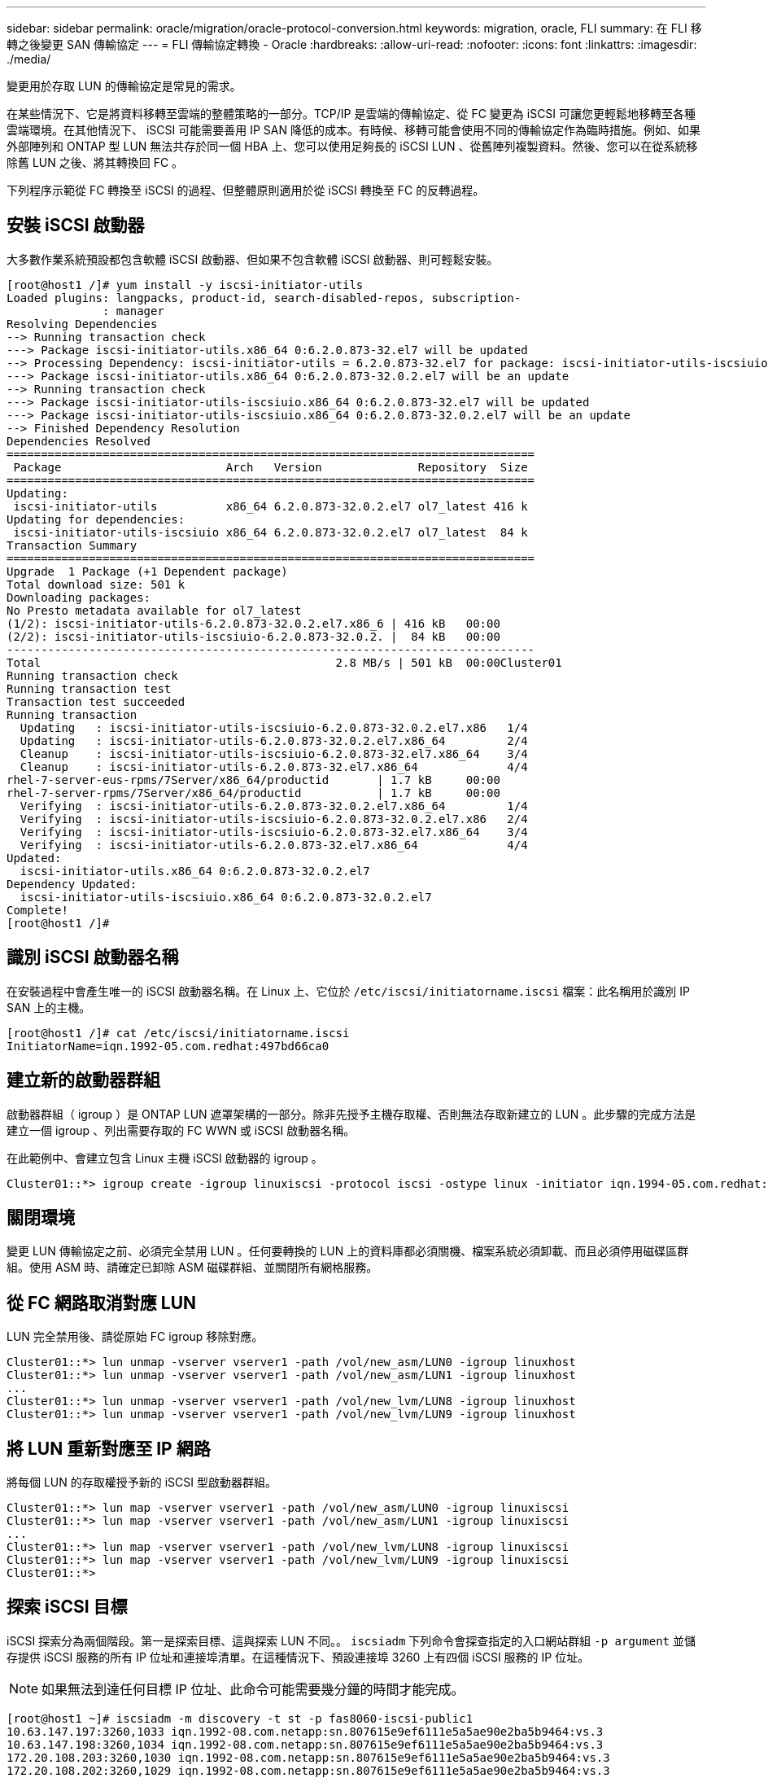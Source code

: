 ---
sidebar: sidebar 
permalink: oracle/migration/oracle-protocol-conversion.html 
keywords: migration, oracle, FLI 
summary: 在 FLI 移轉之後變更 SAN 傳輸協定 
---
= FLI 傳輸協定轉換 - Oracle
:hardbreaks:
:allow-uri-read: 
:nofooter: 
:icons: font
:linkattrs: 
:imagesdir: ./media/


[role="lead"]
變更用於存取 LUN 的傳輸協定是常見的需求。

在某些情況下、它是將資料移轉至雲端的整體策略的一部分。TCP/IP 是雲端的傳輸協定、從 FC 變更為 iSCSI 可讓您更輕鬆地移轉至各種雲端環境。在其他情況下、 iSCSI 可能需要善用 IP SAN 降低的成本。有時候、移轉可能會使用不同的傳輸協定作為臨時措施。例如、如果外部陣列和 ONTAP 型 LUN 無法共存於同一個 HBA 上、您可以使用足夠長的 iSCSI LUN 、從舊陣列複製資料。然後、您可以在從系統移除舊 LUN 之後、將其轉換回 FC 。

下列程序示範從 FC 轉換至 iSCSI 的過程、但整體原則適用於從 iSCSI 轉換至 FC 的反轉過程。



== 安裝 iSCSI 啟動器

大多數作業系統預設都包含軟體 iSCSI 啟動器、但如果不包含軟體 iSCSI 啟動器、則可輕鬆安裝。

....
[root@host1 /]# yum install -y iscsi-initiator-utils
Loaded plugins: langpacks, product-id, search-disabled-repos, subscription-
              : manager
Resolving Dependencies
--> Running transaction check
---> Package iscsi-initiator-utils.x86_64 0:6.2.0.873-32.el7 will be updated
--> Processing Dependency: iscsi-initiator-utils = 6.2.0.873-32.el7 for package: iscsi-initiator-utils-iscsiuio-6.2.0.873-32.el7.x86_64
---> Package iscsi-initiator-utils.x86_64 0:6.2.0.873-32.0.2.el7 will be an update
--> Running transaction check
---> Package iscsi-initiator-utils-iscsiuio.x86_64 0:6.2.0.873-32.el7 will be updated
---> Package iscsi-initiator-utils-iscsiuio.x86_64 0:6.2.0.873-32.0.2.el7 will be an update
--> Finished Dependency Resolution
Dependencies Resolved
=============================================================================
 Package                        Arch   Version              Repository  Size
=============================================================================
Updating:
 iscsi-initiator-utils          x86_64 6.2.0.873-32.0.2.el7 ol7_latest 416 k
Updating for dependencies:
 iscsi-initiator-utils-iscsiuio x86_64 6.2.0.873-32.0.2.el7 ol7_latest  84 k
Transaction Summary
=============================================================================
Upgrade  1 Package (+1 Dependent package)
Total download size: 501 k
Downloading packages:
No Presto metadata available for ol7_latest
(1/2): iscsi-initiator-utils-6.2.0.873-32.0.2.el7.x86_6 | 416 kB   00:00
(2/2): iscsi-initiator-utils-iscsiuio-6.2.0.873-32.0.2. |  84 kB   00:00
-----------------------------------------------------------------------------
Total                                           2.8 MB/s | 501 kB  00:00Cluster01
Running transaction check
Running transaction test
Transaction test succeeded
Running transaction
  Updating   : iscsi-initiator-utils-iscsiuio-6.2.0.873-32.0.2.el7.x86   1/4
  Updating   : iscsi-initiator-utils-6.2.0.873-32.0.2.el7.x86_64         2/4
  Cleanup    : iscsi-initiator-utils-iscsiuio-6.2.0.873-32.el7.x86_64    3/4
  Cleanup    : iscsi-initiator-utils-6.2.0.873-32.el7.x86_64             4/4
rhel-7-server-eus-rpms/7Server/x86_64/productid       | 1.7 kB     00:00
rhel-7-server-rpms/7Server/x86_64/productid           | 1.7 kB     00:00
  Verifying  : iscsi-initiator-utils-6.2.0.873-32.0.2.el7.x86_64         1/4
  Verifying  : iscsi-initiator-utils-iscsiuio-6.2.0.873-32.0.2.el7.x86   2/4
  Verifying  : iscsi-initiator-utils-iscsiuio-6.2.0.873-32.el7.x86_64    3/4
  Verifying  : iscsi-initiator-utils-6.2.0.873-32.el7.x86_64             4/4
Updated:
  iscsi-initiator-utils.x86_64 0:6.2.0.873-32.0.2.el7
Dependency Updated:
  iscsi-initiator-utils-iscsiuio.x86_64 0:6.2.0.873-32.0.2.el7
Complete!
[root@host1 /]#
....


== 識別 iSCSI 啟動器名稱

在安裝過程中會產生唯一的 iSCSI 啟動器名稱。在 Linux 上、它位於 `/etc/iscsi/initiatorname.iscsi` 檔案：此名稱用於識別 IP SAN 上的主機。

....
[root@host1 /]# cat /etc/iscsi/initiatorname.iscsi
InitiatorName=iqn.1992-05.com.redhat:497bd66ca0
....


== 建立新的啟動器群組

啟動器群組（ igroup ）是 ONTAP LUN 遮罩架構的一部分。除非先授予主機存取權、否則無法存取新建立的 LUN 。此步驟的完成方法是建立一個 igroup 、列出需要存取的 FC WWN 或 iSCSI 啟動器名稱。

在此範例中、會建立包含 Linux 主機 iSCSI 啟動器的 igroup 。

....
Cluster01::*> igroup create -igroup linuxiscsi -protocol iscsi -ostype linux -initiator iqn.1994-05.com.redhat:497bd66ca0
....


== 關閉環境

變更 LUN 傳輸協定之前、必須完全禁用 LUN 。任何要轉換的 LUN 上的資料庫都必須關機、檔案系統必須卸載、而且必須停用磁碟區群組。使用 ASM 時、請確定已卸除 ASM 磁碟群組、並關閉所有網格服務。



== 從 FC 網路取消對應 LUN

LUN 完全禁用後、請從原始 FC igroup 移除對應。

....
Cluster01::*> lun unmap -vserver vserver1 -path /vol/new_asm/LUN0 -igroup linuxhost
Cluster01::*> lun unmap -vserver vserver1 -path /vol/new_asm/LUN1 -igroup linuxhost
...
Cluster01::*> lun unmap -vserver vserver1 -path /vol/new_lvm/LUN8 -igroup linuxhost
Cluster01::*> lun unmap -vserver vserver1 -path /vol/new_lvm/LUN9 -igroup linuxhost
....


== 將 LUN 重新對應至 IP 網路

將每個 LUN 的存取權授予新的 iSCSI 型啟動器群組。

....
Cluster01::*> lun map -vserver vserver1 -path /vol/new_asm/LUN0 -igroup linuxiscsi
Cluster01::*> lun map -vserver vserver1 -path /vol/new_asm/LUN1 -igroup linuxiscsi
...
Cluster01::*> lun map -vserver vserver1 -path /vol/new_lvm/LUN8 -igroup linuxiscsi
Cluster01::*> lun map -vserver vserver1 -path /vol/new_lvm/LUN9 -igroup linuxiscsi
Cluster01::*>
....


== 探索 iSCSI 目標

iSCSI 探索分為兩個階段。第一是探索目標、這與探索 LUN 不同。。 `iscsiadm` 下列命令會探查指定的入口網站群組 `-p argument` 並儲存提供 iSCSI 服務的所有 IP 位址和連接埠清單。在這種情況下、預設連接埠 3260 上有四個 iSCSI 服務的 IP 位址。


NOTE: 如果無法到達任何目標 IP 位址、此命令可能需要幾分鐘的時間才能完成。

....
[root@host1 ~]# iscsiadm -m discovery -t st -p fas8060-iscsi-public1
10.63.147.197:3260,1033 iqn.1992-08.com.netapp:sn.807615e9ef6111e5a5ae90e2ba5b9464:vs.3
10.63.147.198:3260,1034 iqn.1992-08.com.netapp:sn.807615e9ef6111e5a5ae90e2ba5b9464:vs.3
172.20.108.203:3260,1030 iqn.1992-08.com.netapp:sn.807615e9ef6111e5a5ae90e2ba5b9464:vs.3
172.20.108.202:3260,1029 iqn.1992-08.com.netapp:sn.807615e9ef6111e5a5ae90e2ba5b9464:vs.3
....


== 探索 iSCSI LUN

發現 iSCSI 目標後、請重新啟動 iSCSI 服務以探索可用的 iSCSI LUN 、並建置相關裝置、例如多重路徑或 ASMLib 裝置。

....
[root@host1 ~]# service iscsi restart
Redirecting to /bin/systemctl restart  iscsi.service
....


== 重新啟動環境

重新啟動 Volume 群組、重新掛載檔案系統、重新啟動 RAC 服務等、以重新啟動環境。為了預防這種情況、 NetApp 建議您在轉換程序完成後重新啟動伺服器、以確保所有組態檔案都正確無誤、並移除所有過時的裝置。

注意：在重新啟動主機之前、請確定中的所有項目都已存在 `/etc/fstab` 這項參照移轉的 SAN 資源會被註解出來。如果未執行此步驟、且 LUN 存取有問題、則可能是無法開機的作業系統。此問題不會損壞資料。不過、開機進入救援模式或類似模式進行修正可能會非常不方便 `/etc/fstab` 這樣就能啟動作業系統、開始進行疑難排解工作。
